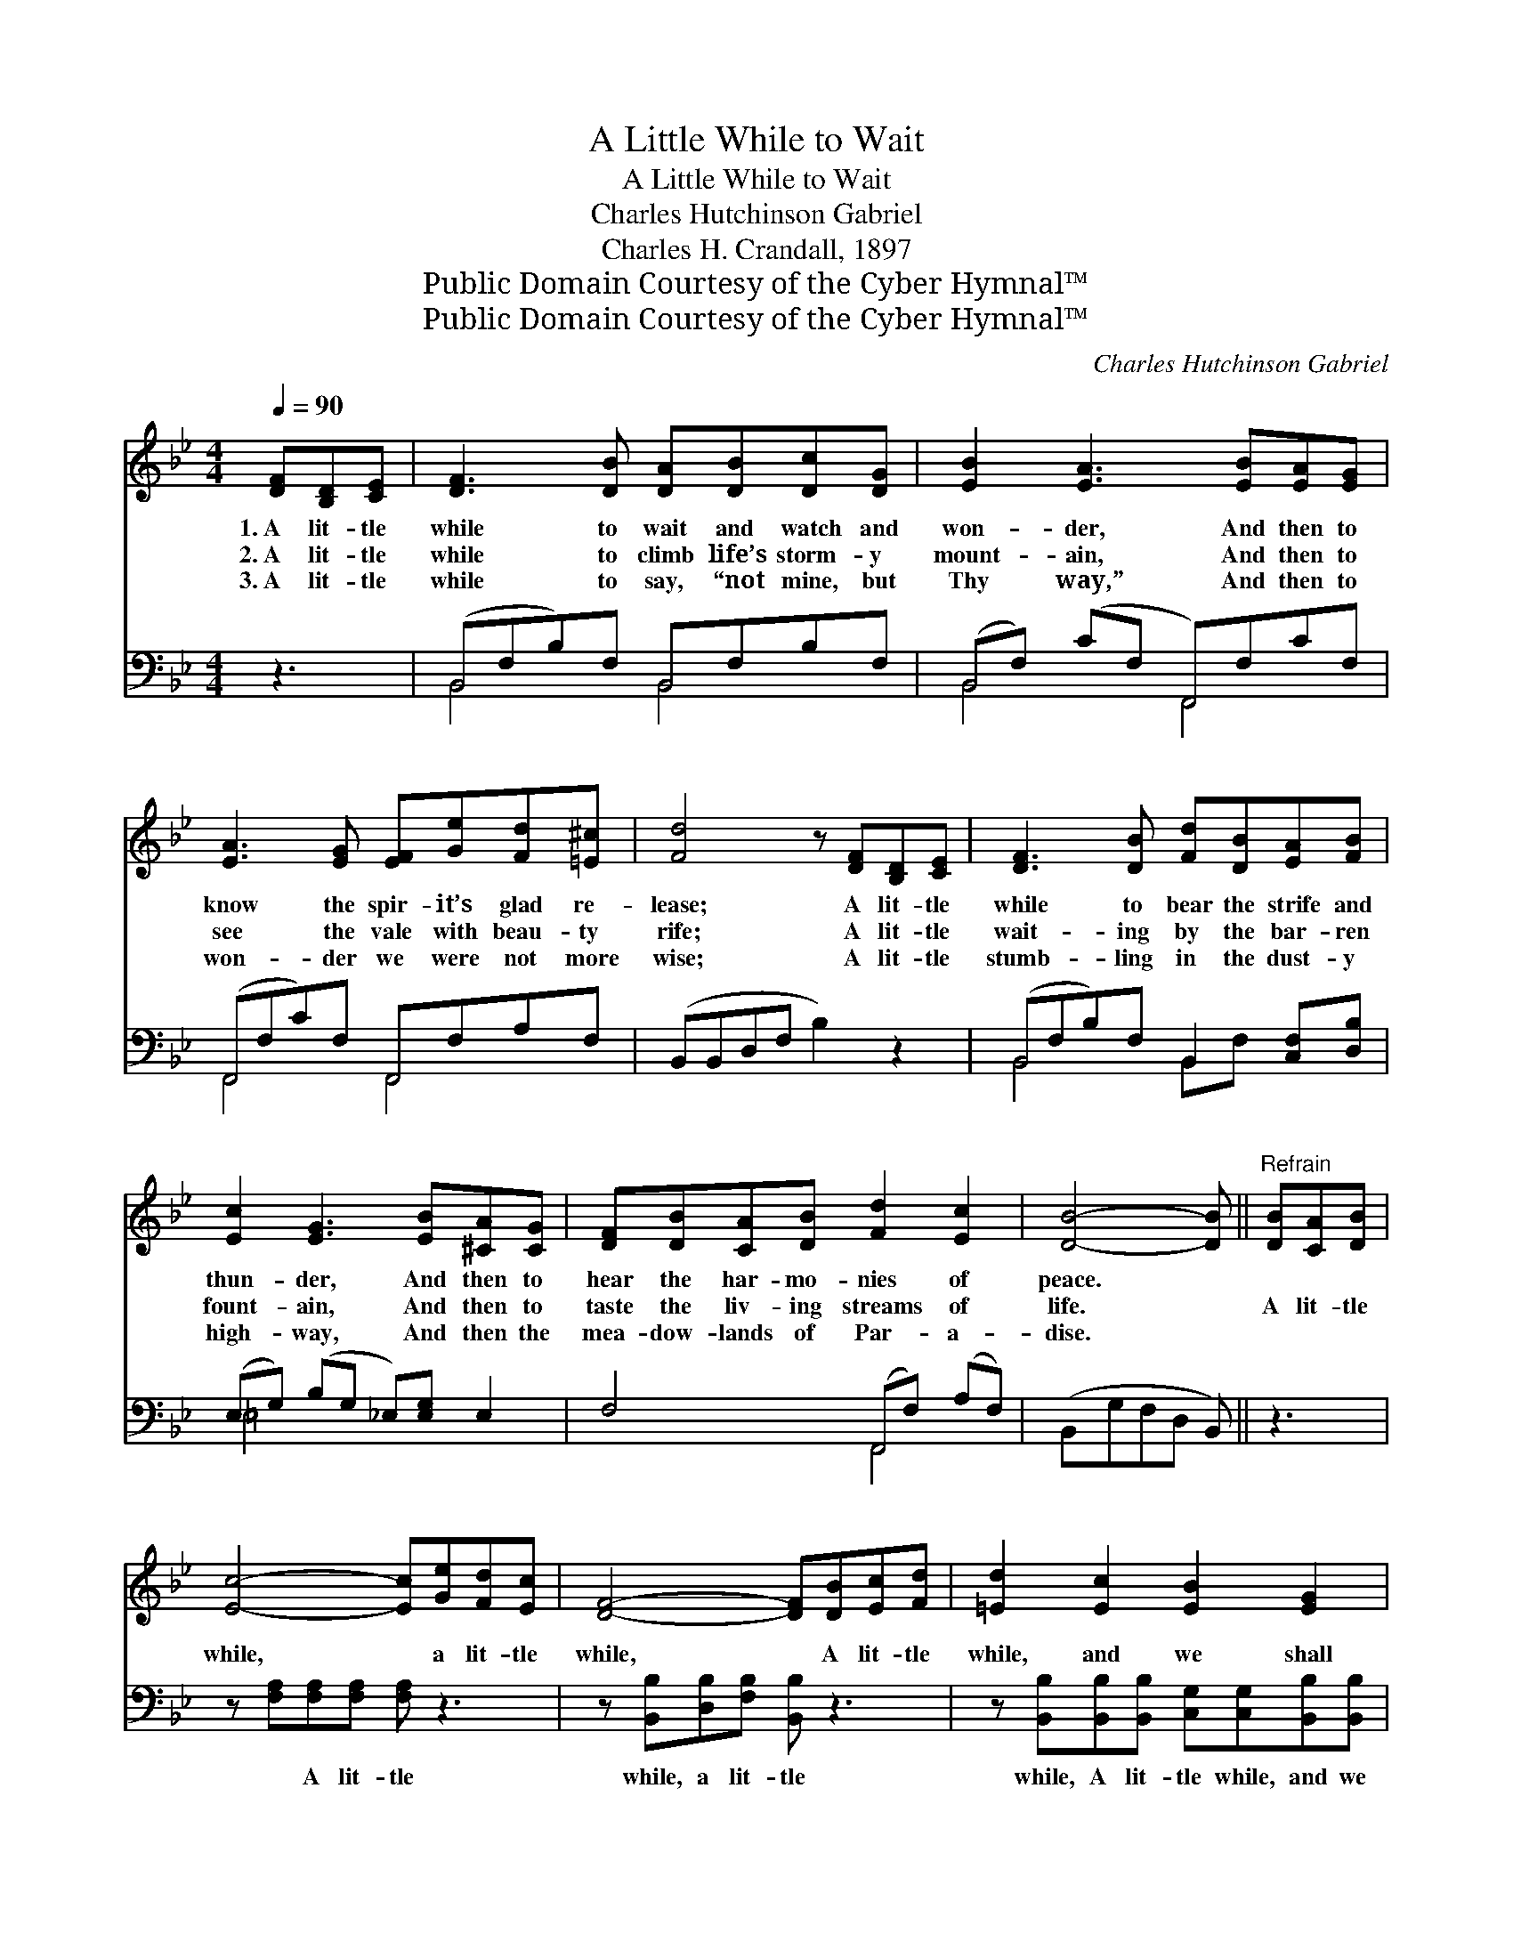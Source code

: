 X:1
T:A Little While to Wait
T:A Little While to Wait
T:Charles Hutchinson Gabriel
T:Charles H. Crandall, 1897
T:Public Domain Courtesy of the Cyber Hymnal™
T:Public Domain Courtesy of the Cyber Hymnal™
C:Charles Hutchinson Gabriel
Z:Public Domain
Z:Courtesy of the Cyber Hymnal™
%%score 1 ( 2 3 )
L:1/8
Q:1/4=90
M:4/4
K:Bb
V:1 treble 
V:2 bass 
V:3 bass 
V:1
 [DF][B,D][CE] | [DF]3 [DB] [DA][DB][Dc][DG] | [EB]2 [EA]3 [EB][EA][EG] | %3
w: 1.~A lit- tle|while to wait and watch and|won- der, And then to|
w: 2.~A lit- tle|while to climb life’s storm- y|mount- ain, And then to|
w: 3.~A lit- tle|while to say, “not mine, but|Thy way,” And then to|
 [EA]3 [EG] [EF][Ge][Fd][=E^c] | [Fd]4 z [DF][B,D][CE] | [DF]3 [DB] [Fd][DB][EA][FB] | %6
w: know the spir- it’s glad re-|lease; A lit- tle|while to bear the strife and|
w: see the vale with beau- ty|rife; A lit- tle|wait- ing by the bar- ren|
w: won- der we were not more|wise; A lit- tle|stumb- ling in the dust- y|
 [Ec]2 [EG]3 [EB][^CA][CG] | [DF][DB][CA][DB] [Fd]2 [Ec]2 | [DB]4- [DB] ||"^Refrain" [DB][CA][DB] | %10
w: thun- der, And then to|hear the har- mo- nies of|peace. *||
w: fount- ain, And then to|taste the liv- ing streams of|life. *|A lit- tle|
w: high- way, And then the|mea- dow- lands of Par- a-|dise. *||
 [Ec]4- [Ec][Ge][Fd][Ec] | [DF]4- [DF][DB][Ec][Fd] | [=Ed]2 [Ec]2 [EB]2 [EG]2 | %13
w: |||
w: while, * a lit- tle|while, * A lit- tle|while, and we shall|
w: |||
 [Ec]4- !fermata![Ec][DF][B,D][CE] | [DF]3 [DB] [Fd][DB][EA][FB] | [Ec]2 [EG]3 [EB][^CA][CG] | %16
w: |||
w: go, * To be at|home with Christ in Heav’n for-|ev- er, With all the|
w: |||
 [DF][FB][EA][DB] [Fd]2 [Ec]2 | [DB]4- [DB] |] %18
w: ||
w: saints e- ter- nal joys to|know. *|
w: ||
V:2
 z3 | (B,,F,B,)F, B,,F,B,F, | (B,,F,) (CF, F,,)F,CF, | (F,,F,C)F, F,,F,A,F, | (B,,B,,D,F, B,2) z2 | %5
w: |~ * * ~ ~ ~ ~ ~|~ * ~ * * ~ ~ ~|~ * * ~ ~ ~ ~ ~|~ * * * *|
 (B,,F,B,)F, B,,2 [C,F,][D,B,] | (E,G,) (B,G, _E,)[E,G,] E,2 | F,4 (F,,F,) (A,F,) | %8
w: ~ * * ~ ~ ~ ~|~ * ~ * * ~ ~|~ ~ * ~ *|
 (B,,G,F,D, B,,) || z3 | z [F,A,][F,A,][F,A,] [F,A,] z3 | z [B,,B,][D,B,][F,B,] [B,,B,] z3 | %12
w: ~ * * * *||~ A lit- tle|while, a lit- tle|
 z [B,,B,][B,,B,][B,,B,] [C,G,][C,G,][B,,B,][B,,B,] | %13
w: while, A lit- tle while, and we|
 [F,A,][F,A,][F,A,][F,A,] [F,A,][B,,B,][B,,F,][B,,F,] | %14
w: shall go, and we shall go. * *|
 [B,,B,]3 [B,,F,] [B,,B,][B,,F,][C,F,][D,B,] | [=E,G,]2 [E,B,]3 [E,G,][E,B,][E,B,] | %16
w: ||
 [F,B,][F,D][F,C][F,B,] [F,B,]2 [F,,F,A,]2 | [B,,B,]4- [B,,B,] |] %18
w: ||
V:3
 x3 | B,,4 B,,4 | B,,4 F,,4 | F,,4 F,,4 | x8 | B,,4 B,,F, x2 | =E,4- x4 | x4 F,,4 | x5 || x3 | x8 | %11
 x8 | x8 | x8 | x8 | x8 | x8 | x5 |] %18

